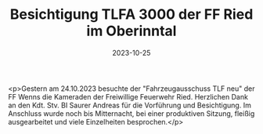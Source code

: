 #+TITLE: Besichtigung TLFA 3000 der FF Ried im Oberinntal
#+DATE: 2023-10-25
#+FACEBOOK_URL: https://facebook.com/ffwenns/posts/699759262186529

<p>Gestern am 24.10.2023 besuchte der "Fahrzeugausschuss TLF neu" der FF Wenns die Kameraden der Freiwillige Feuerwehr Ried. Herzlichen Dank an den Kdt. Stv. BI Saurer Andreas für die Vorführung und Besichtigung. Im Anschluss wurde noch bis Mitternacht, bei einer produktiven Sitzung, fleißig ausgearbeitet und viele Einzelheiten besprochen.</p>
